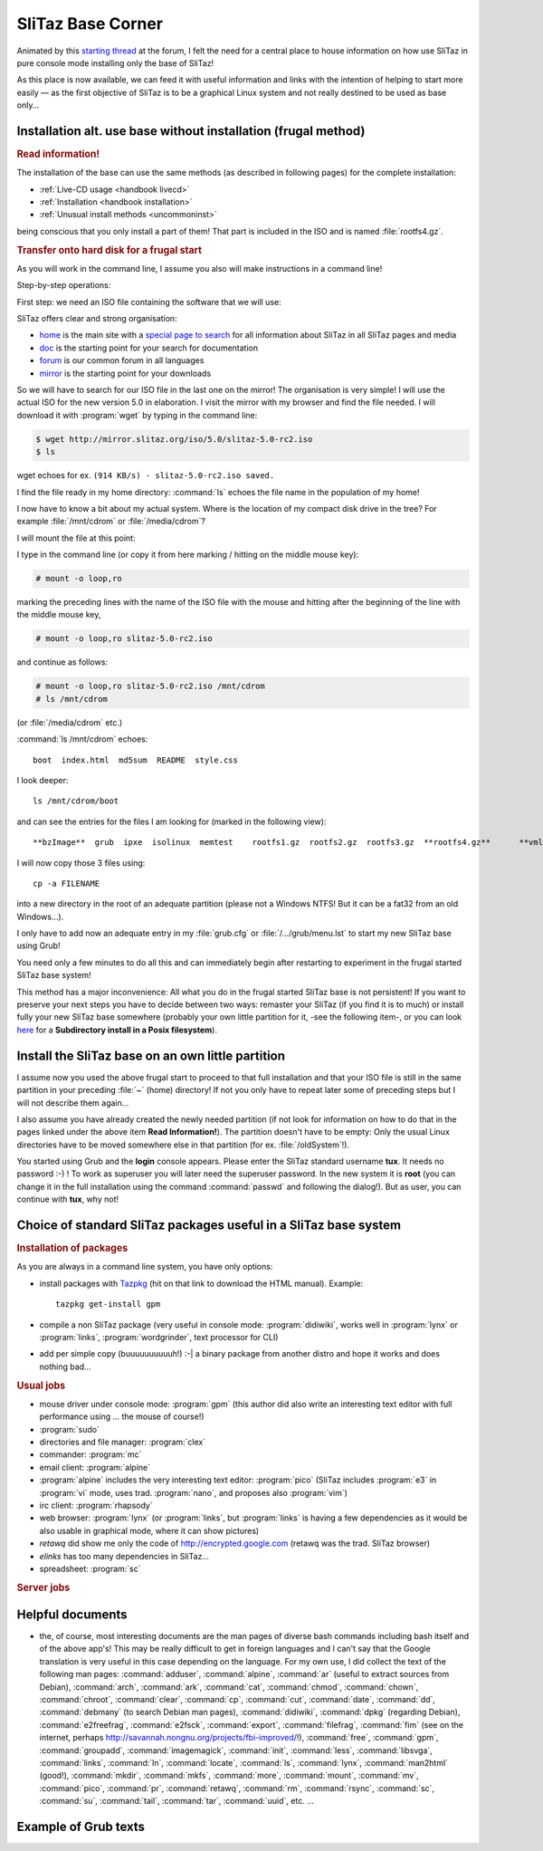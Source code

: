 .. http://doc.slitaz.org/en:base:start
.. en/base/start.txt · Last modified: 2014/12/27 17:35 by linea

.. _base:

SliTaz Base Corner
==================

Animated by this `starting thread`_ at the forum, I felt the need for a central place to house information on how use SliTaz in pure console mode installing only the base of SliTaz!

As this place is now available, we can feed it with useful information and links with the intention of helping to start more easily — as the first objective of SliTaz is to be a graphical Linux system and not really destined to be used as base only…


Installation alt. use base without installation (frugal method)
---------------------------------------------------------------

.. rubric:: Read information!

.. compound::
   The installation of the base can use the same methods (as described in following pages) for the complete installation:

   * :ref:`Live-CD usage <handbook livecd>`
   * :ref:`Installation <handbook installation>`
   * :ref:`Unusual install methods <uncommoninst>`

   being conscious that you only install a part of them!
   That part is included in the ISO and is named :file:`rootfs4.gz`.


.. rubric:: Transfer onto hard disk for a frugal start

As you will work in the command line, I assume you also will make instructions in a command line!

Step-by-step operations:

First step: we need an ISO file containing the software that we will use:

SliTaz offers clear and strong organisation:

* home_ is the main site with a `special page to search`_ for all information about SliTaz in all SliTaz pages and media
* doc_ is the starting point for your search for documentation
* forum_ is our common forum in all languages
* mirror_ is the starting point for your downloads

So we will have to search for our ISO file in the last one on the mirror!
The organisation is very simple!
I will use the actual ISO for the new version 5.0 in elaboration.
I visit the mirror with my browser and find the file needed.
I will download it with :program:`wget` by typing in the command line:

.. code-block:: console

   $ wget http://mirror.slitaz.org/iso/5.0/slitaz-5.0-rc2.iso
   $ ls

wget echoes for ex. ``(914 KB/s) - slitaz-5.0-rc2.iso saved.``

I find the file ready in my home directory: :command:`ls` echoes the file name in the population of my home!

I now have to know a bit about my actual system.
Where is the location of my compact disk drive in the tree?
For example :file:`/mnt/cdrom` or :file:`/media/cdrom`?

I will mount the file at this point:

.. compound::
   I type in the command line (or copy it from here marking / hitting on the middle mouse key):

   .. code-block:: console

      # mount -o loop,ro

   marking the preceding lines with the name of the ISO file with the mouse and hitting after the beginning of the line with the middle mouse key,

   .. code-block:: console

      # mount -o loop,ro slitaz-5.0-rc2.iso

   and continue as follows:

   .. code-block:: console

      # mount -o loop,ro slitaz-5.0-rc2.iso /mnt/cdrom
      # ls /mnt/cdrom

   (or :file:`/media/cdrom` etc.)

:command:`ls /mnt/cdrom` echoes::

  boot  index.html  md5sum  README  style.css

I look deeper::

  ls /mnt/cdrom/boot

and can see the entries for the files I am looking for (marked in the following view)::

  **bzImage**  grub  ipxe  isolinux  memtest	rootfs1.gz  rootfs2.gz	rootfs3.gz  **rootfs4.gz**	**vmlinuz-3.2.53-slitaz**

.. compound::
   I will now copy those 3 files using:

   ::

     cp -a FILENAME

   into a new directory in the root of an adequate partition (please not a Windows NTFS! But it can be a fat32 from an old Windows…).

I only have to add now an adequate entry in my :file:`grub.cfg` or :file:`/.../grub/menu.lst` to start my new SliTaz base using Grub!

You need only a few minutes to do all this and can immediately begin after restarting to experiment in the frugal started SliTaz base system!

This method has a major inconvenience: All what you do in the frugal started SliTaz base is not persistent!
If you want to preserve your next steps you have to decide between two ways: remaster your SliTaz (if you find it is to much) or install fully your new SliTaz base somewhere (probably your own little partition for it, -see the following item-, or you can look `here <http://doc.slitaz.org/en:guides:uncommoninst>`_ for a **Subdirectory install in a Posix filesystem**).


Install the SliTaz base on an own little partition
--------------------------------------------------

I assume now you used the above frugal start to proceed to that full installation and that your ISO file is still in the same partition in your preceding :file:`~` (home) directory!
If not you only have to repeat later some of preceding steps but I will not describe them again…

I also assume you have already created the newly needed partition (if not look for information on how to do that in the pages linked under the above item **Read Information!**).
The partition doesn't have to be empty: Only the usual Linux directories have to be moved somewhere else in that partition (for ex. :file:`/oldSystem`!).

You started using Grub and the **login** console appears.
Please enter the SliTaz standard username **tux**.
It needs no password :-) !
To work as superuser you will later need the superuser password.
In the new system it is **root** (you can change it in the full installation using the command :command:`passwd` and following the dialog!).
But as user, you can continue with **tux**, why not!


Choice of standard SliTaz packages useful in a SliTaz base system
-----------------------------------------------------------------


.. rubric:: Installation of packages

As you are always in a command line system, you have only options:

* install packages with `Tazpkg <http://hg.slitaz.org/tazpkg/raw-file/tip/doc/tazpkg.en.html>`_ (hit on that link to download the HTML manual).
  Example:

  ::

    tazpkg get-install gpm

* compile a non SliTaz package (very useful in console mode: :program:`didiwiki`, works well in :program:`lynx` or :program:`links`, :program:`wordgrinder`, text processor for CLI)
* add per simple copy (buuuuuuuuuuh!) :-| a binary package from another distro and hope it works and does nothing bad…


.. rubric:: Usual jobs

* mouse driver under console mode: :program:`gpm` (this author did also write an interesting text editor with full performance using … the mouse of course!)
* :program:`sudo`
* directories and file manager: :program:`clex`
* commander: :program:`mc`
* email client: :program:`alpine`
* :program:`alpine` includes the very interesting text editor: :program:`pico` (SliTaz includes :program:`e3` in :program:`vi` mode, uses trad. :program:`nano`, and proposes also :program:`vim`)
* irc client: :program:`rhapsody`
* web browser: :program:`lynx` (or :program:`links`, but :program:`links` is having a few dependencies as it would be also usable in graphical mode, where it can show pictures)
* *retawq* did show me only the code of http://encrypted.google.com (retawq was the trad. SliTaz browser)
* *elinks* has too many dependencies in SliTaz…
* spreadsheet: :program:`sc`


.. rubric:: Server jobs



Helpful documents
-----------------

* the, of course, most interesting documents are the man pages of diverse bash commands including bash itself and of the above app's!
  This may be really difficult to get in foreign languages and I can't say that the Google translation is very useful in this case depending on the language.
  For my own use, I did collect the text of the following man pages: :command:`adduser`, :command:`alpine`, :command:`ar` (useful to extract sources from Debian), :command:`arch`, :command:`ark`, :command:`cat`, :command:`chmod`, :command:`chown`, :command:`chroot`, :command:`clear`, :command:`cp`, :command:`cut`, :command:`date`, :command:`dd`, :command:`debmany` (to search Debian man pages), :command:`didiwiki`, :command:`dpkg` (regarding Debian), :command:`e2freefrag`, :command:`e2fsck`, :command:`export`, :command:`filefrag`, :command:`fim` (see on the internet, perhaps `<http://savannah.nongnu.org/projects/fbi-improved/>`_!),
  :command:`free`, :command:`gpm`, :command:`groupadd`, :command:`imagemagick`, :command:`init`, :command:`less`, :command:`libsvga`, :command:`links`, :command:`ln`, :command:`locate`, :command:`ls`, :command:`lynx`, :command:`man2html` (good!), :command:`mkdir`, :command:`mkfs`, :command:`more`, :command:`mount`, :command:`mv`, :command:`pico`, :command:`pr`, :command:`retawq`, :command:`rm`, :command:`rsync`, :command:`sc`, :command:`su`, :command:`tail`, :command:`tar`, :command:`uuid`, etc. …


Example of Grub texts
---------------------


.. _starting thread:        http://forum.slitaz.org/topic/how-to-use-my-pc-mainly-in-cli
.. _home:                   http://www.slitaz.org/
.. _special page to search: http://www.slitaz.org/en/search.php
.. _doc:                    http://doc.slitaz.org/
.. _forum:                  http://forum.slitaz.org/
.. _mirror:                 http://mirror.slitaz.org/
